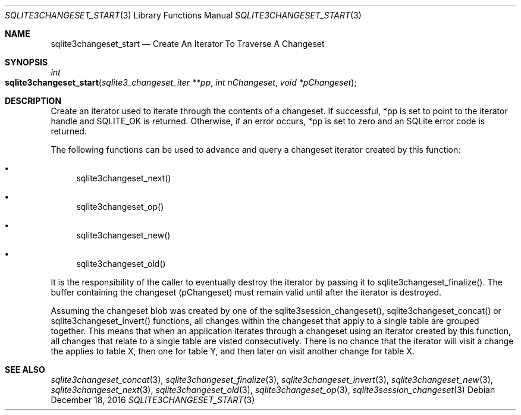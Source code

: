 .Dd December 18, 2016
.Dt SQLITE3CHANGESET_START 3
.Os
.Sh NAME
.Nm sqlite3changeset_start
.Nd Create An Iterator To Traverse A Changeset 
.Sh SYNOPSIS
.Ft int 
.Fo sqlite3changeset_start
.Fa "sqlite3_changeset_iter **pp"
.Fa "int nChangeset"
.Fa "void *pChangeset                "
.Fc
.Sh DESCRIPTION
Create an iterator used to iterate through the contents of a changeset.
If successful, *pp is set to point to the iterator handle and SQLITE_OK
is returned.
Otherwise, if an error occurs, *pp is set to zero and an SQLite error
code is returned.
.Pp
The following functions can be used to advance and query a changeset
iterator created by this function: 
.Bl -bullet
.It
sqlite3changeset_next() 
.It
sqlite3changeset_op() 
.It
sqlite3changeset_new() 
.It
sqlite3changeset_old() 
.El
.Pp
It is the responsibility of the caller to eventually destroy the iterator
by passing it to sqlite3changeset_finalize().
The buffer containing the changeset (pChangeset) must remain valid
until after the iterator is destroyed.
.Pp
Assuming the changeset blob was created by one of the sqlite3session_changeset(),
sqlite3changeset_concat() or sqlite3changeset_invert()
functions, all changes within the changeset that apply to a single
table are grouped together.
This means that when an application iterates through a changeset using
an iterator created by this function, all changes that relate to a
single table are visted consecutively.
There is no chance that the iterator will visit a change the applies
to table X, then one for table Y, and then later on visit another change
for table X.
.Sh SEE ALSO
.Xr sqlite3changeset_concat 3 ,
.Xr sqlite3changeset_finalize 3 ,
.Xr sqlite3changeset_invert 3 ,
.Xr sqlite3changeset_new 3 ,
.Xr sqlite3changeset_next 3 ,
.Xr sqlite3changeset_old 3 ,
.Xr sqlite3changeset_op 3 ,
.Xr sqlite3session_changeset 3
